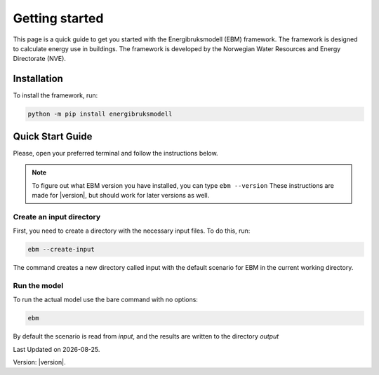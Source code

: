 
Getting started
===============
This page is a quick guide to get you started with the Energibruksmodell (EBM) framework. The framework is designed to calculate energy use in buildings. The framework is developed by the Norwegian Water Resources and Energy Directorate (NVE).

Installation
------------

To install the framework, run:

.. code-block:: bash
  
  python -m pip install energibruksmodell


Quick Start Guide
-----------------

Please, open your preferred terminal and follow the instructions below.


.. note::

    To figure out what EBM version you have installed, you can type ``ebm --version``
    These instructions are made for |version|, but should work for later versions as well.


Create an input directory
^^^^^^^^^^^^^^^^^^^^^^^^^

First, you need to create a directory with the necessary input files. To do this, run:

.. code-block:: bash

  ebm --create-input


The command creates a new directory called input with the default scenario for EBM in the current working directory.


Run the model
^^^^^^^^^^^^^

To run the actual model use the bare command with no options:

.. code-block:: bash

  ebm


By default the scenario is read from `input`, and the results are written to the directory `output`


.. seealso::

    Refer to the :doc:`user_guide` for an overview of more options for running ebm.



.. |date| date::

Last Updated on |date|.

Version: |version|.

